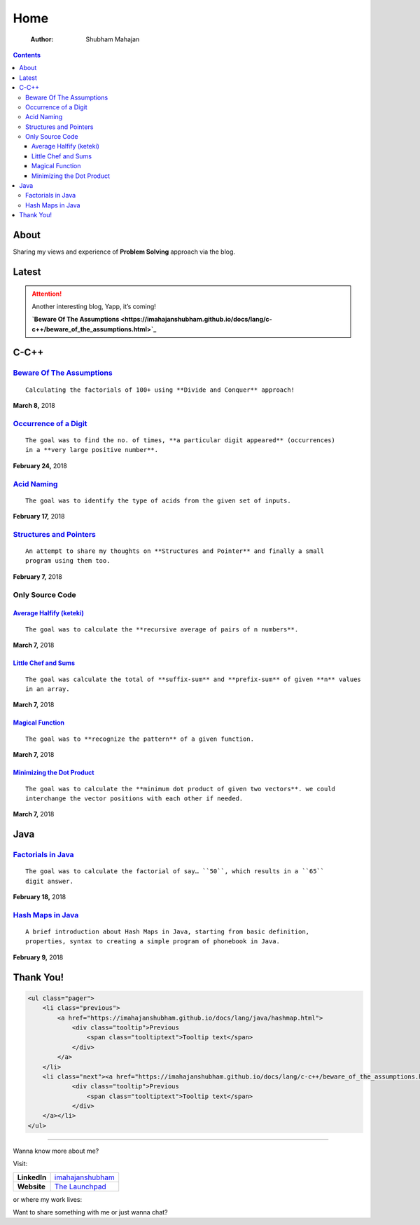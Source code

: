 ====
Home
====

    :Author: Shubham Mahajan

.. contents::

.. table::

About
-----

Sharing my views and experience of **Problem Solving** approach via the blog.

Latest
------

.. attention::

    Another interesting blog,
    Yapp, it’s coming!

    **`Beware Of The Assumptions <https://imahajanshubham.github.io/docs/lang/c-c++/beware_of_the_assumptions.html>`_**

C-C++
-----

`Beware Of The Assumptions <https://imahajanshubham.github.io/docs/lang/c-c++/beware_of_the_assumptions.html>`_
~~~~~~~~~~~~~~~~~~~~~~~~~~~~~~~~~~~~~~~~~~~~~~~~~~~~~~~~~~~~~~~~~~~~~~~~~~~~~~~~~~~~~~~~~~~~~~~~~~~~~~~~~~~~~~~

::

    Calculating the factorials of 100+ using **Divide and Conquer** approach!

**March 8,** 2018

`Occurrence of a Digit <https://imahajanshubham.github.io/docs/lang/c-c++/occurrences_of_a_digit.html>`_
~~~~~~~~~~~~~~~~~~~~~~~~~~~~~~~~~~~~~~~~~~~~~~~~~~~~~~~~~~~~~~~~~~~~~~~~~~~~~~~~~~~~~~~~~~~~~~~~~~~~~~~~

::

    The goal was to find the no. of times, **a particular digit appeared** (occurrences)
    in a **very large positive number**.

**February 24,** 2018

`Acid Naming <https://imahajanshubham.github.io/docs/lang/c-c++/acid_naming.html>`_
~~~~~~~~~~~~~~~~~~~~~~~~~~~~~~~~~~~~~~~~~~~~~~~~~~~~~~~~~~~~~~~~~~~~~~~~~~~~~~~~~~~

::

    The goal was to identify the type of acids from the given set of inputs.

**February 17,** 2018

`Structures and Pointers <https://imahajanshubham.github.io/docs/lang/c-c++/structures.html>`_
~~~~~~~~~~~~~~~~~~~~~~~~~~~~~~~~~~~~~~~~~~~~~~~~~~~~~~~~~~~~~~~~~~~~~~~~~~~~~~~~~~~~~~~~~~~~~~

::

    An attempt to share my thoughts on **Structures and Pointer** and finally a small
    program using them too.

**February 7,** 2018

Only Source Code
~~~~~~~~~~~~~~~~

`Average Halfify (keteki) <https://imahajanshubham.github.io/docs/lang/c-c++/only_source_code/average_halfify.html>`_
^^^^^^^^^^^^^^^^^^^^^^^^^^^^^^^^^^^^^^^^^^^^^^^^^^^^^^^^^^^^^^^^^^^^^^^^^^^^^^^^^^^^^^^^^^^^^^^^^^^^^^^^^^^^^^^^^^^^^

::

    The goal was to calculate the **recursive average of pairs of n numbers**.

**March 7,** 2018

`Little Chef and Sums <https://imahajanshubham.github.io/docs/lang/c-c++/only_source_code/little_chefnsums.html>`_
^^^^^^^^^^^^^^^^^^^^^^^^^^^^^^^^^^^^^^^^^^^^^^^^^^^^^^^^^^^^^^^^^^^^^^^^^^^^^^^^^^^^^^^^^^^^^^^^^^^^^^^^^^^^^^^^^^

::

    The goal was calculate the total of **suffix-sum** and **prefix-sum** of given **n** values
    in an array.

**March 7,** 2018

`Magical Function <https://imahajanshubham.github.io/docs/lang/c-c++/only_source_code/magical_function.html>`_
^^^^^^^^^^^^^^^^^^^^^^^^^^^^^^^^^^^^^^^^^^^^^^^^^^^^^^^^^^^^^^^^^^^^^^^^^^^^^^^^^^^^^^^^^^^^^^^^^^^^^^^^^^^^^^

::

    The goal was to **recognize the pattern** of a given function.

**March 7,** 2018

`Minimizing the Dot Product <https://imahajanshubham.github.io/docs/lang/c-c++/only_source_code/minimizing_the_dotproduct.html>`_
^^^^^^^^^^^^^^^^^^^^^^^^^^^^^^^^^^^^^^^^^^^^^^^^^^^^^^^^^^^^^^^^^^^^^^^^^^^^^^^^^^^^^^^^^^^^^^^^^^^^^^^^^^^^^^^^^^^^^^^^^^^^^^^^^

::

    The goal was to calculate the **minimum dot product of given two vectors**. we could
    interchange the vector positions with each other if needed. 

**March 7,** 2018

Java
----

`Factorials in Java <https://imahajanshubham.github.io/docs/lang/java/factorial.html>`_
~~~~~~~~~~~~~~~~~~~~~~~~~~~~~~~~~~~~~~~~~~~~~~~~~~~~~~~~~~~~~~~~~~~~~~~~~~~~~~~~~~~~~~~

::

    The goal was to calculate the factorial of say… ``50``, which results in a ``65``
    digit answer.

**February 18,** 2018

`Hash Maps in Java <https://imahajanshubham.github.io/docs/lang/java/hashmap.html>`_
~~~~~~~~~~~~~~~~~~~~~~~~~~~~~~~~~~~~~~~~~~~~~~~~~~~~~~~~~~~~~~~~~~~~~~~~~~~~~~~~~~~~

::

    A brief introduction about Hash Maps in Java, starting from basic definition,
    properties, syntax to creating a simple program of phonebook in Java.

**February 9,** 2018

Thank You!
----------

.. code:: html

    <ul class="pager">
        <li class="previous">
            <a href="https://imahajanshubham.github.io/docs/lang/java/hashmap.html">
                <div class="tooltip">Previous
                    <span class="tooltiptext">Tooltip text</span>
                </div>
            </a>
        </li>
        <li class="next"><a href="https://imahajanshubham.github.io/docs/lang/c-c++/beware_of_the_assumptions.html">Next
                <div class="tooltip">Previous
                    <span class="tooltiptext">Tooltip text</span>
                </div>
        </a></li>
    </ul>


------------

.. seealso::

    If this blog was worth your time, please do checkout my other `shares <https://imahajanshubham.github.io/docs/home.html>`_ too.

Wanna know more about me?

Visit:

.. table::

    +--------------+---------------------------------------------------------------------+
    | **LinkedIn** | `imahajanshubham <https://www.linkedin.com/in/imahajanshubham/>`_   |
    +--------------+---------------------------------------------------------------------+
    | **Website**  | `The Launchpad <https://sites.google.com/view/the-launchpad/home>`_ |
    +--------------+---------------------------------------------------------------------+

or where my work lives:

.. table::

Want to share something with me or just wanna chat?

.. table::
